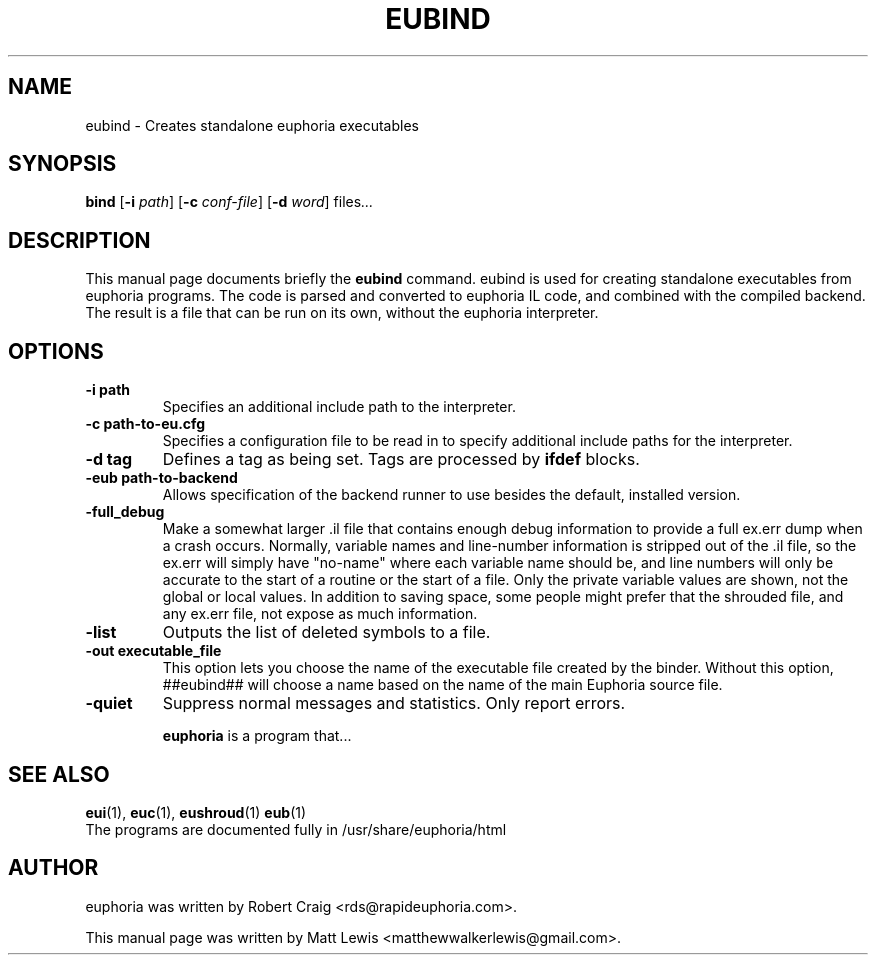 .\"                                      Hey, EMACS: -*- nroff -*-
.\" First parameter, NAME, should be all caps
.\" Second parameter, SECTION, should be 1-8, maybe w/ subsection
.\" other parameters are allowed: see man(7), man(1)
.TH EUBIND 1 "October 20, 2010"
.\" Please adjust this date whenever revising the manpage.
.\"
.\" Some roff macros, for reference:
.\" .nh        disable hyphenation
.\" .hy        enable hyphenation
.\" .ad l      left justify
.\" .ad b      justify to both left and right margins
.\" .nf        disable filling
.\" .fi        enable filling
.\" .br        insert line break
.\" .sp <n>    insert n+1 empty lines
.\" for manpage-specific macros, see man(7)
.SH NAME
eubind \- Creates standalone euphoria executables
.SH SYNOPSIS
.B bind
.RB [\| \-i
.IR path ]
.RB [\| \-c
.IR conf-file ]
.RB [\| \-d
.IR word ]
.RI " files" ...
.br
.SH DESCRIPTION
This manual page documents briefly the
.B eubind
command.  eubind is used for creating standalone executables from euphoria 
programs.  The code is parsed and converted to euphoria IL code, and combined
with the compiled backend.  The result is a file that can be run on its own,
without the euphoria interpreter.
.PP
.SH OPTIONS
.TP
.B \-i path
Specifies an additional include path to the interpreter.
.TP
.B \-c path-to-eu.cfg
Specifies a configuration file to be read in to specify additional
include paths for the interpreter.
.TP
.B -d tag 
Defines a tag as being set. Tags are processed by 
.B ifdef
blocks.
.TP
.B  \-eub path-to-backend
Allows specification of the backend runner to use
besides the default, installed version.
.TP
.B -full_debug 
Make a somewhat larger .il file that contains enough debug 
information to provide a full ex.err dump when a crash occurs. Normally, 
variable names and line-number information is stripped out of the .il file, so 
the ex.err will simply have "no-name" where each variable name should be, 
and line numbers will only be accurate to the start of a routine or the start of
a file. Only the private variable values are shown, not the global or local 
values. In addition to saving space, some people might prefer that the shrouded
file, and any ex.err file, not expose as much information.
.TP
.B -list
Outputs the list of deleted symbols to a file.
.TP
.B -out executable_file
This option lets you choose the name of the 
executable file created by the binder. Without this option, ##eubind## will 
choose a name based on the name of the main Euphoria source file.
.TP
.B -quiet
Suppress normal messages and statistics. Only report errors.

.\" TeX users may be more comfortable with the \fB<whatever>\fP and
.\" \fI<whatever>\fP escape sequences to invode bold face and italics, 
.\" respectively.
\fBeuphoria\fP is a program that...
.SH SEE ALSO
.BR eui (1),
.BR euc (1),
.BR eushroud (1)
.BR eub (1)
.br
The programs are documented fully
in /usr/share/euphoria/html
.SH AUTHOR
euphoria was written by Robert Craig <rds@rapideuphoria.com>.
.PP
This manual page was written by Matt Lewis <matthewwalkerlewis@gmail.com>.
